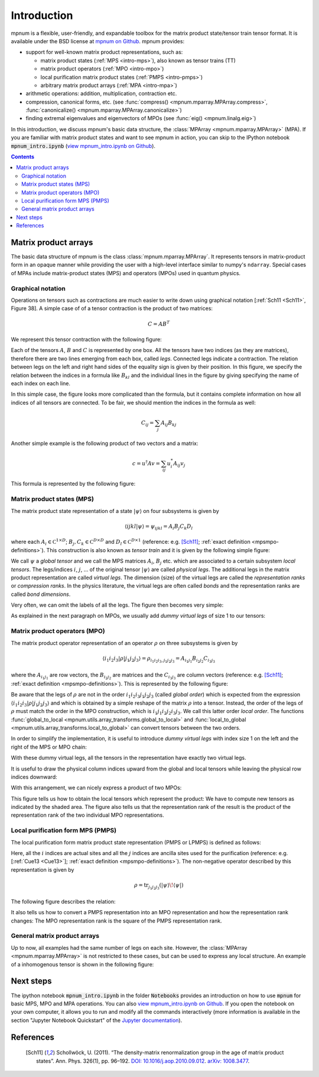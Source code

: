 

.. _mpnum-introduction:

Introduction
============

mpnum is a flexible, user-friendly, and expandable toolbox for the
matrix product state/tensor train tensor format.  It is available
under the BSD license at `mpnum on Github
<https://github.com/dseuss/mpnum>`_. mpnum provides:

- support for well-known matrix product representations, such as:

  - matrix product states (:ref:`MPS <intro-mps>`), also known as
    tensor trains (TT)
  - matrix product operators (:ref:`MPO <intro-mpo>`)
  - local purification matrix product states (:ref:`PMPS <intro-pmps>`)
  - arbitrary matrix product arrays (:ref:`MPA <intro-mpa>`)

- arithmetic operations: addition, multiplication, contraction etc.
- compression, canonical forms, etc. (see :func:`compress()
  <mpnum.mparray.MPArray.compress>`, :func:`canonicalize()
  <mpnum.mparray.MPArray.canonicalize>`)
- finding extremal eigenvalues and eigenvectors of MPOs (see
  :func:`eig() <mpnum.linalg.eig>`)

In this introduction, we discuss mpnum's basic data structure, the
:class:`MPArray <mpnum.mparray.MPArray>` (MPA).  If you are familiar
with matrix product states and want to see mpnum in action, you can
skip to the IPython notebook :code:`mpnum_intro.ipynb` (`view
mpnum_intro.ipynb on Github`_).


.. contents::



Matrix product arrays
---------------------

The basic data structure of mpnum is the class
:class:`mpnum.mparray.MPArray`.  It represents tensors in
matrix-product form in an opaque manner while providing the user with
a high-level interface similar to numpy's ``ndarray``.  Special cases
of MPAs include matrix-product states (MPS) and operators (MPOs) used
in quantum physics.

Graphical notation
""""""""""""""""""

Operations on tensors such as contractions are much easier to write down using
graphical notation [:ref:`Sch11 <Sch11>`, Figure 38].
A simple case of of a tensor contraction is the product of two matrices:

.. math::

   C = A B^T

We represent this tensor contraction with the following figure:

.. image:: tensors_matrixproduct.png
   :align: center

Each of the tensors :math:`A`, :math:`B` and :math:`C` is represented
by one box.  All the tensors have two indices (as they are matrices),
therefore there are two lines emerging from each box, called *legs*.
Connected legs indicate a contraction.  The relation between legs on
the left and right hand sides of the equality sign is given by their
position.  In this figure, we specify the relation between the indices
in a formula like :math:`B_{kl}` and the individual lines in the
figure by giving specifying the name of each index on each line.

In this simple case, the figure looks more complicated than the
formula, but it contains complete information on how all indices of
all tensors are connected.  To be fair, we should mention the indices
in the formula as well:

.. math::

   C_{ij} = \sum_{j} A_{ij} B_{kj}

Another simple example is the following product of two vectors and a
matrix:

.. math::

   c = u^\dagger A v = \sum_{ij} u^*_i A_{ij} v_j

This formula is represented by the following figure:

.. image:: tensors_matrixelement.png
   :align: center


.. _intro-mps:

Matrix product states (MPS)
"""""""""""""""""""""""""""

The matrix product state representation of a state :math:`\vert \psi
\rangle` on four subsystems is given by

.. math::

   \langle i j k l \vert \psi \rangle = \psi_{ijkl} = A_i B_j C_k D_l

where each :math:`A_i \in \mathbb C^{1 \times D}`; :math:`B_j, C_k \in
\mathbb C^{D \times D}` and :math:`D_l \in \mathbb C^{D \times 1}`
(reference: e.g. [Sch11]_; :ref:`exact definition
<mpsmpo-definitions>`). This construction is also known as *tensor
train* and it is given by the following simple figure:

.. image:: tensors_mps.png
   :align: center

We call :math:`\psi` a *global tensor* and we call the MPS matrices
:math:`A_i`, :math:`B_j` etc. which are associated to a certain
subsystem *local tensors*.  The legs/indices :math:`i`, :math:`j`,
... of the original tensor :math:`\vert \psi \rangle` are called
*physical legs*.  The additional legs in the matrix product
representation are called *virtual legs*. The dimension (size) of the
virtual legs are called the *representation ranks* or *compression
ranks*. In the physics literature, the virtual legs are often called
*bonds* and the representation ranks are called *bond dimensions*.

Very often, we can omit the labels of all the legs.  The figure then
becomes very simple:

.. image:: tensors_mps_no_names.png
   :align: center

As explained in the next paragraph on MPOs, we usually add *dummy
virtual legs* of size 1 to our tensors:

.. image:: tensors_mps_no_names_with_dummies.png
   :align: center


.. _intro-mpo:

Matrix product operators (MPO)
""""""""""""""""""""""""""""""

The matrix product operator representation of an operator :math:`\rho`
on three subsystems is given by

.. math::

   \langle i_1 i_2 i_3 \vert \rho \vert j_1 j_2 j_3 \rangle
   =
   \rho_{i_1i_2i_3,j_1j_2j_3} =
   A_{i_1j_1} B_{i_2j_2} C_{i_3j_3}

where the :math:`A_{i_1j_1}` are row vectors, the :math:`B_{i_2j_2}`
are matrices and the :math:`C_{i_3j_3}` are column vectors (reference:
e.g. [Sch11]_; :ref:`exact definition
<mpsmpo-definitions>`). This is represented by the following figure:

.. image:: tensors_mpo.png
   :align: center

Be aware that the legs of :math:`\rho` are not in the order :math:`i_1
i_2 i_3 j_1 j_2 j_3` (called *global order*) which is expected from
the expression :math:`\langle i_1 i_2 i_3 \vert \rho \vert j_1 j_2 j_3
\rangle` and which is obtained by a simple reshape of the matrix
:math:`\rho` into a tensor.  Instead, the order of the legs of
:math:`\rho` must match the order in the MPO construction, which is
:math:`i_1 j_1 i_2 j_2 i_3 j_3`.  We call this latter order *local
order*. The functions :func:`global_to_local
<mpnum.utils.array_transforms.global_to_local>` and
:func:`local_to_global <mpnum.utils.array_transforms.local_to_global>`
can convert tensors between the two orders.

In order to simplify the implementation, it is useful to introduce
*dummy virtual legs* with index size 1 on the left and the right of
the MPS or MPO chain:

.. image:: tensors_mpo_with_dummies.png
   :align: center

With these dummy virtual legs, all the tensors in the representation
have exactly two virtual legs.

It is useful to draw the physical column indices upward from the
global and local tensors while leaving the physical row indices
downward:

.. image:: tensors_mpo_updown.png
   :align: center

With this arrangement, we can nicely express a product of two MPOs:

.. image:: tensors_mpo_product.png
   :align: center

This figure tells us how to obtain the local tensors which represent
the product: We have to compute new tensors as indicated by the shaded
area.  The figure also tells us that the representation rank of the
result is the product of the representation rank of the two individual
MPO representations.


.. _intro-pmps:

Local purification form MPS (PMPS)
""""""""""""""""""""""""""""""""""

The local purification form matrix product state representation (PMPS
or LPMPS) is defined as follows:

.. image:: tensors_pmps.png
   :align: center

Here, all the :math:`i` indices are actual sites and all the :math:`j`
indices are ancilla sites used for the purification (reference:
e.g. [:ref:`Cue13 <Cue13>`]; :ref:`exact definition
<mpsmpo-definitions>`).  The non-negative operator described by this
representation is given by

.. math::

   \rho = \operatorname{tr}_{j_1j_2j_3}( \vert \psi \rangle \! \langle \psi \vert )

The following figure describes the relation:

.. image:: tensors_pmps_to_mpo.png
   :align: center

It also tells us how to convert a PMPS representation into an MPO
representation and how the representation rank changes: The MPO
representation rank is the square of the PMPS representation rank.


.. _intro-mpa:

General matrix product arrays
"""""""""""""""""""""""""""""

Up to now, all examples had the same number of legs on each
site. However, the :class:`MPArray <mpnum.mparray.MPArray>` is not
restricted to these cases, but can be used to express any local
structure. An example of a inhomogenous tensor is shown in the
following figure:

.. image:: tensors_mpa.png
   :align: center


Next steps
----------

The ipython notebook :code:`mpnum_intro.ipynb` in the folder
:code:`Notebooks` provides an introduction on how to use :code:`mpnum`
for basic MPS, MPO and MPA operations. You can also `view
mpnum_intro.ipynb on Github`_. If you open the notebook on your own
computer, it allows you to run and modify all the commands
interactively (more information is available in the section "Jupyter
Notebook Quickstart" of the `Jupyter documentation`_).

.. _`view mpnum_intro.ipynb on Github`:
   https://github.com/dseuss/mpnum/blob/master/examples/mpnum_intro.ipynb

.. _`Jupyter documentation`:
   https://jupyter.readthedocs.io/

References
----------

  .. [Sch11] Schollwöck, U. (2011). “The density-matrix renormalization group in the age of matrix product states”. Ann. Phys. 326(1), pp. 96–192. `DOI: 10.1016/j.aop.2010.09.012`_. `arXiv: 1008.3477`_.

  .. _`DOI: 10.1016/j.aop.2010.09.012`:
     http://dx.doi.org/10.1016/j.aop.2010.09.012

  .. _`arXiv: 1008.3477`: http://arxiv.org/abs/1008.3477
